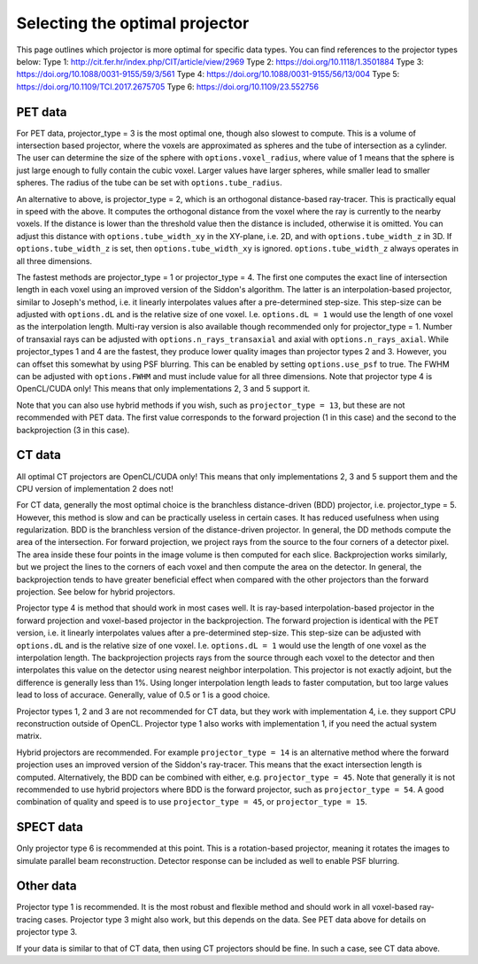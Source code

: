 Selecting the optimal projector
===============================

This page outlines which projector is more optimal for specific data types. You can find references to the projector types below:
Type 1: http://cit.fer.hr/index.php/CIT/article/view/2969
Type 2: https://doi.org/10.1118/1.3501884
Type 3: https://doi.org/10.1088/0031-9155/59/3/561
Type 4: https://doi.org/10.1088/0031-9155/56/13/004
Type 5: https://doi.org/10.1109/TCI.2017.2675705
Type 6: https://doi.org/10.1109/23.552756

PET data
--------

For PET data, projector_type = 3 is the most optimal one, though also slowest to compute. This is a volume of intersection based projector, where the voxels are approximated as spheres and the tube of intersection as a cylinder.
The user can determine the size of the sphere with ``options.voxel_radius``, where value of 1 means that the sphere is just large enough to fully contain the cubic voxel. Larger values have larger spheres, while smaller
lead to smaller spheres. The radius of the tube can be set with ``options.tube_radius``.

An alternative to above, is projector_type = 2, which is an orthogonal distance-based ray-tracer. This is practically equal in speed with the above. It computes the orthogonal distance from the voxel where the ray is currently to the nearby voxels. If the distance is lower than
the threshold value then the distance is included, otherwise it is omitted. You can adjust this distance with ``options.tube_width_xy`` in the XY-plane, i.e. 2D, and with ``options.tube_width_z`` in 3D. If ``options.tube_width_z`` is
set, then ``options.tube_width_xy`` is ignored. ``options.tube_width_z`` always operates in all three dimensions.

The fastest methods are projector_type = 1 or projector_type = 4. The first one computes the exact line of intersection length in each voxel using an improved version of the Siddon's algorithm. The latter is an interpolation-based
projector, similar to Joseph's method, i.e. it linearly interpolates values after a pre-determined step-size. This step-size can be adjusted with ``options.dL`` and is the relative size of one voxel. I.e. ``options.dL = 1``
would use the length of one voxel as the interpolation length. Multi-ray version is also available though recommended only for projector_type = 1. Number of transaxial rays can be adjusted with ``options.n_rays_transaxial`` and 
axial with ``options.n_rays_axial``. While projector_types 1 and 4 are the fastest, they produce lower quality images than projector types 2 and 3. However, you can offset this somewhat by using PSF blurring. This can be enabled
by setting ``options.use_psf`` to true. The FWHM can be adjusted with ``options.FWHM`` and must include value for all three dimensions. Note that projector type 4 is OpenCL/CUDA only! This means that only implementations 2, 3 and 5 
support it.

Note that you can also use hybrid methods if you wish, such as ``projector_type = 13``, but these are not recommended with PET data. The first value corresponds to the forward projection (1 in this case) and the second to the
backprojection (3 in this case).

CT data
-------

All optimal CT projectors are OpenCL/CUDA only! This means that only implementations 2, 3 and 5 support them and the CPU version of implementation 2 does not!

For CT data, generally the most optimal choice is the branchless distance-driven (BDD) projector, i.e. projector_type = 5. However, this method is slow and can be practically useless in certain cases. It has reduced usefulness when
using regularization. BDD is the branchless version of the distance-driven projector. In general, the DD methods compute the area of the intersection. For forward projection, we project rays from the source to the four corners of
a detector pixel. The area inside these four points in the image volume is then computed for each slice. Backprojection works similarly, but we project the lines to the corners of each voxel and then compute the area on the detector.
In general, the backprojection tends to have greater beneficial effect when compared with the other projectors than the forward projection. See below for hybrid projectors.

Projector type 4 is method that should work in most cases well. It is ray-based interpolation-based projector in the forward projection and voxel-based projector in the backprojection. The forward projection is identical with the
PET version, i.e. it linearly interpolates values after a pre-determined step-size. This step-size can be adjusted with ``options.dL`` and is the relative size of one voxel. I.e. ``options.dL = 1``
would use the length of one voxel as the interpolation length. The backprojection projects rays from the source through each voxel to the detector and then interpolates this value on the detector using nearest neighbor interpolation. 
This projector is not exactly adjoint, but the difference is generally less than 1%. Using longer interpolation length leads to faster computation, but too large values lead to loss of accurace. Generally, value of 0.5 or 1 is
a good choice.

Projector types 1, 2 and 3 are not recommended for CT data, but they work with implementation 4, i.e. they support CPU reconstruction outside of OpenCL. Projector type 1 also works with implementation 1, if you need the actual 
system matrix.

Hybrid projectors are recommended. For example ``projector_type = 14`` is an alternative method where the forward projection uses an improved version of the Siddon's ray-tracer. This means that the exact intersection length
is computed. Alternatively, the BDD can be combined with either, e.g. ``projector_type = 45``. Note that generally it is not recommended to use hybrid projectors where BDD is the forward projector, such as ``projector_type = 54``.
A good combination of quality and speed is to use ``projector_type = 45``, or ``projector_type = 15``. 

SPECT data
----------

Only projector type 6 is recommended at this point. This is a rotation-based projector, meaning it rotates the images to simulate parallel beam reconstruction. Detector response can be included as well to enable PSF blurring.

Other data
----------

Projector type 1 is recommended. It is the most robust and flexible method and should work in all voxel-based ray-tracing cases. Projector type 3 might also work, but this depends on the data. See PET data above for details 
on projector type 3.

If your data is similar to that of CT data, then using CT projectors should be fine. In such a case, see CT data above.